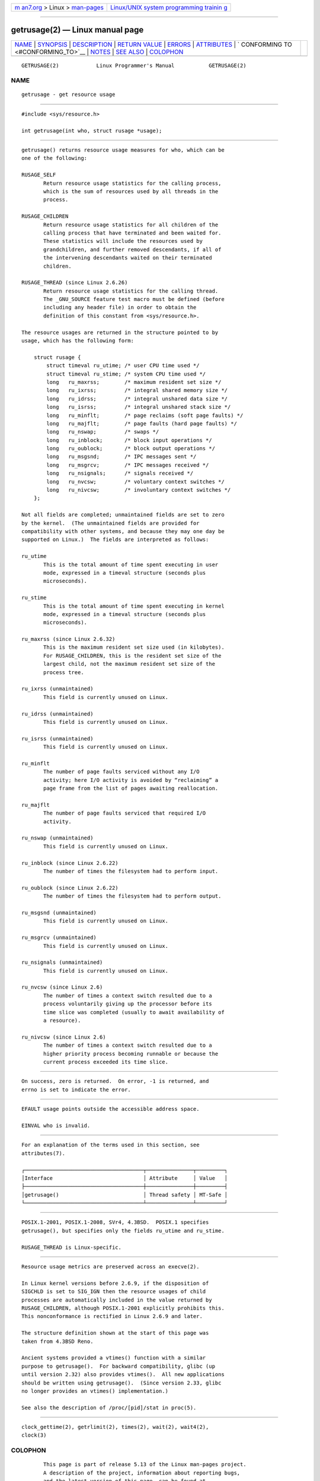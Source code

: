 .. container:: page-top

.. container:: nav-bar

   +----------------------------------+----------------------------------+
   | `m                               | `Linux/UNIX system programming   |
   | an7.org <../../../index.html>`__ | trainin                          |
   | > Linux >                        | g <http://man7.org/training/>`__ |
   | `man-pages <../index.html>`__    |                                  |
   +----------------------------------+----------------------------------+

--------------

getrusage(2) — Linux manual page
================================

+-----------------------------------+-----------------------------------+
| `NAME <#NAME>`__ \|               |                                   |
| `SYNOPSIS <#SYNOPSIS>`__ \|       |                                   |
| `DESCRIPTION <#DESCRIPTION>`__ \| |                                   |
| `RETURN VALUE <#RETURN_VALUE>`__  |                                   |
| \| `ERRORS <#ERRORS>`__ \|        |                                   |
| `ATTRIBUTES <#ATTRIBUTES>`__ \|   |                                   |
| `                                 |                                   |
| CONFORMING TO <#CONFORMING_TO>`__ |                                   |
| \| `NOTES <#NOTES>`__ \|          |                                   |
| `SEE ALSO <#SEE_ALSO>`__ \|       |                                   |
| `COLOPHON <#COLOPHON>`__          |                                   |
+-----------------------------------+-----------------------------------+
| .. container:: man-search-box     |                                   |
+-----------------------------------+-----------------------------------+

::

   GETRUSAGE(2)            Linux Programmer's Manual           GETRUSAGE(2)

NAME
-------------------------------------------------

::

          getrusage - get resource usage


---------------------------------------------------------

::

          #include <sys/resource.h>

          int getrusage(int who, struct rusage *usage);


---------------------------------------------------------------

::

          getrusage() returns resource usage measures for who, which can be
          one of the following:

          RUSAGE_SELF
                 Return resource usage statistics for the calling process,
                 which is the sum of resources used by all threads in the
                 process.

          RUSAGE_CHILDREN
                 Return resource usage statistics for all children of the
                 calling process that have terminated and been waited for.
                 These statistics will include the resources used by
                 grandchildren, and further removed descendants, if all of
                 the intervening descendants waited on their terminated
                 children.

          RUSAGE_THREAD (since Linux 2.6.26)
                 Return resource usage statistics for the calling thread.
                 The _GNU_SOURCE feature test macro must be defined (before
                 including any header file) in order to obtain the
                 definition of this constant from <sys/resource.h>.

          The resource usages are returned in the structure pointed to by
          usage, which has the following form:

              struct rusage {
                  struct timeval ru_utime; /* user CPU time used */
                  struct timeval ru_stime; /* system CPU time used */
                  long   ru_maxrss;        /* maximum resident set size */
                  long   ru_ixrss;         /* integral shared memory size */
                  long   ru_idrss;         /* integral unshared data size */
                  long   ru_isrss;         /* integral unshared stack size */
                  long   ru_minflt;        /* page reclaims (soft page faults) */
                  long   ru_majflt;        /* page faults (hard page faults) */
                  long   ru_nswap;         /* swaps */
                  long   ru_inblock;       /* block input operations */
                  long   ru_oublock;       /* block output operations */
                  long   ru_msgsnd;        /* IPC messages sent */
                  long   ru_msgrcv;        /* IPC messages received */
                  long   ru_nsignals;      /* signals received */
                  long   ru_nvcsw;         /* voluntary context switches */
                  long   ru_nivcsw;        /* involuntary context switches */
              };

          Not all fields are completed; unmaintained fields are set to zero
          by the kernel.  (The unmaintained fields are provided for
          compatibility with other systems, and because they may one day be
          supported on Linux.)  The fields are interpreted as follows:

          ru_utime
                 This is the total amount of time spent executing in user
                 mode, expressed in a timeval structure (seconds plus
                 microseconds).

          ru_stime
                 This is the total amount of time spent executing in kernel
                 mode, expressed in a timeval structure (seconds plus
                 microseconds).

          ru_maxrss (since Linux 2.6.32)
                 This is the maximum resident set size used (in kilobytes).
                 For RUSAGE_CHILDREN, this is the resident set size of the
                 largest child, not the maximum resident set size of the
                 process tree.

          ru_ixrss (unmaintained)
                 This field is currently unused on Linux.

          ru_idrss (unmaintained)
                 This field is currently unused on Linux.

          ru_isrss (unmaintained)
                 This field is currently unused on Linux.

          ru_minflt
                 The number of page faults serviced without any I/O
                 activity; here I/O activity is avoided by “reclaiming” a
                 page frame from the list of pages awaiting reallocation.

          ru_majflt
                 The number of page faults serviced that required I/O
                 activity.

          ru_nswap (unmaintained)
                 This field is currently unused on Linux.

          ru_inblock (since Linux 2.6.22)
                 The number of times the filesystem had to perform input.

          ru_oublock (since Linux 2.6.22)
                 The number of times the filesystem had to perform output.

          ru_msgsnd (unmaintained)
                 This field is currently unused on Linux.

          ru_msgrcv (unmaintained)
                 This field is currently unused on Linux.

          ru_nsignals (unmaintained)
                 This field is currently unused on Linux.

          ru_nvcsw (since Linux 2.6)
                 The number of times a context switch resulted due to a
                 process voluntarily giving up the processor before its
                 time slice was completed (usually to await availability of
                 a resource).

          ru_nivcsw (since Linux 2.6)
                 The number of times a context switch resulted due to a
                 higher priority process becoming runnable or because the
                 current process exceeded its time slice.


-----------------------------------------------------------------

::

          On success, zero is returned.  On error, -1 is returned, and
          errno is set to indicate the error.


-----------------------------------------------------

::

          EFAULT usage points outside the accessible address space.

          EINVAL who is invalid.


-------------------------------------------------------------

::

          For an explanation of the terms used in this section, see
          attributes(7).

          ┌──────────────────────────────────────┬───────────────┬─────────┐
          │Interface                             │ Attribute     │ Value   │
          ├──────────────────────────────────────┼───────────────┼─────────┤
          │getrusage()                           │ Thread safety │ MT-Safe │
          └──────────────────────────────────────┴───────────────┴─────────┘


-------------------------------------------------------------------

::

          POSIX.1-2001, POSIX.1-2008, SVr4, 4.3BSD.  POSIX.1 specifies
          getrusage(), but specifies only the fields ru_utime and ru_stime.

          RUSAGE_THREAD is Linux-specific.


---------------------------------------------------

::

          Resource usage metrics are preserved across an execve(2).

          In Linux kernel versions before 2.6.9, if the disposition of
          SIGCHLD is set to SIG_IGN then the resource usages of child
          processes are automatically included in the value returned by
          RUSAGE_CHILDREN, although POSIX.1-2001 explicitly prohibits this.
          This nonconformance is rectified in Linux 2.6.9 and later.

          The structure definition shown at the start of this page was
          taken from 4.3BSD Reno.

          Ancient systems provided a vtimes() function with a similar
          purpose to getrusage().  For backward compatibility, glibc (up
          until version 2.32) also provides vtimes().  All new applications
          should be written using getrusage().  (Since version 2.33, glibc
          no longer provides an vtimes() implementation.)

          See also the description of /proc/[pid]/stat in proc(5).


---------------------------------------------------------

::

          clock_gettime(2), getrlimit(2), times(2), wait(2), wait4(2),
          clock(3)

COLOPHON
---------------------------------------------------------

::

          This page is part of release 5.13 of the Linux man-pages project.
          A description of the project, information about reporting bugs,
          and the latest version of this page, can be found at
          https://www.kernel.org/doc/man-pages/.

   Linux                          2021-03-22                   GETRUSAGE(2)

--------------

Pages that refer to this page: `fork(2) <../man2/fork.2.html>`__, 
`getrlimit(2) <../man2/getrlimit.2.html>`__, 
`sigaction(2) <../man2/sigaction.2.html>`__, 
`syscalls(2) <../man2/syscalls.2.html>`__, 
`times(2) <../man2/times.2.html>`__, 
`wait(2) <../man2/wait.2.html>`__, 
`wait4(2) <../man2/wait4.2.html>`__, 
`clock(3) <../man3/clock.3.html>`__, 
`pmwebtimerregister(3) <../man3/pmwebtimerregister.3.html>`__, 
`pthreads(7) <../man7/pthreads.7.html>`__, 
`time(7) <../man7/time.7.html>`__

--------------

`Copyright and license for this manual
page <../man2/getrusage.2.license.html>`__

--------------

.. container:: footer

   +-----------------------+-----------------------+-----------------------+
   | HTML rendering        |                       | |Cover of TLPI|       |
   | created 2021-08-27 by |                       |                       |
   | `Michael              |                       |                       |
   | Ker                   |                       |                       |
   | risk <https://man7.or |                       |                       |
   | g/mtk/index.html>`__, |                       |                       |
   | author of `The Linux  |                       |                       |
   | Programming           |                       |                       |
   | Interface <https:     |                       |                       |
   | //man7.org/tlpi/>`__, |                       |                       |
   | maintainer of the     |                       |                       |
   | `Linux man-pages      |                       |                       |
   | project <             |                       |                       |
   | https://www.kernel.or |                       |                       |
   | g/doc/man-pages/>`__. |                       |                       |
   |                       |                       |                       |
   | For details of        |                       |                       |
   | in-depth **Linux/UNIX |                       |                       |
   | system programming    |                       |                       |
   | training courses**    |                       |                       |
   | that I teach, look    |                       |                       |
   | `here <https://ma     |                       |                       |
   | n7.org/training/>`__. |                       |                       |
   |                       |                       |                       |
   | Hosting by `jambit    |                       |                       |
   | GmbH                  |                       |                       |
   | <https://www.jambit.c |                       |                       |
   | om/index_en.html>`__. |                       |                       |
   +-----------------------+-----------------------+-----------------------+

--------------

.. container:: statcounter

   |Web Analytics Made Easy - StatCounter|

.. |Cover of TLPI| image:: https://man7.org/tlpi/cover/TLPI-front-cover-vsmall.png
   :target: https://man7.org/tlpi/
.. |Web Analytics Made Easy - StatCounter| image:: https://c.statcounter.com/7422636/0/9b6714ff/1/
   :class: statcounter
   :target: https://statcounter.com/
